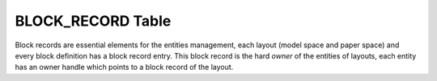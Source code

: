 .. _BLOCK_RECORD Table:

BLOCK_RECORD Table
==================

Block records are essential elements for the entities management, each layout (model space and paper space) and every
block definition has a block record entry. This block record is the hard `owner` of the entities of layouts,
each entity has an owner handle which points to a block record of the layout.
